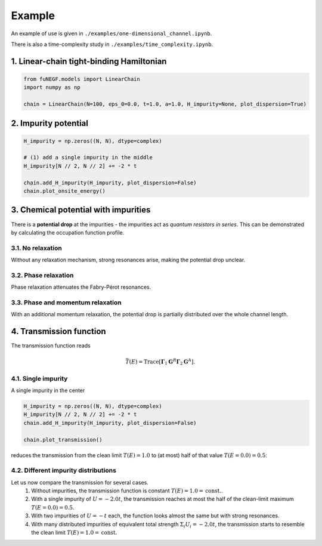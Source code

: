 =======================
Example
=======================

An example of use is given in ``./examples/one-dimensional_channel.ipynb``. 

There is also a time-complexity study in ``./examples/time_complexity.ipynb``.

1. Linear-chain tight-binding Hamiltonian
==============================================================

.. code-block:: python

   from fuNEGF.models import LinearChain
   import numpy as np

   chain = LinearChain(N=100, eps_0=0.0, t=1.0, a=1.0, H_impurity=None, plot_dispersion=True)

.. image::
   ./_images/linear_chain_dispersion_analytic_vs_diagonalized.png
   :width: 550px
   :align: center

2. Impurity potential
==============================================================

.. code-block:: python

   H_impurity = np.zeros((N, N), dtype=complex)

   # (1) add a single impurity in the middle
   H_impurity[N // 2, N // 2] += -2 * t

   chain.add_H_impurity(H_impurity, plot_dispersion=False)
   chain.plot_onsite_energy()

.. image::
   ./_images/impurity_single_middle.png
   :width: 450px
   :align: center


3. Chemical potential with impurities
==============================================================

There is a **potential drop** at the impurities - the impurities act as *quantum resistors in series*. 
This can be demonstrated by calculating the occupation function profile. 


3.1. No relaxation
---------------------------------------------------

Without any relaxation mechanism, strong resonances arise, making the potential drop unclear.

.. code-block:: python
   # no relaxation
   D0_phase = 0.00 * t**2
   D0_phase_momentum = 0.00 * t**2

   plot_onsite_and_occupation(E_to_plot, D0_phase, D0_phase_momentum, N_sc)

.. image::
   ./_images/single_imp_middle_no_relaxation.png
   :width: 350px
   :align: center

3.2. Phase relaxation
---------------------------------------------------

Phase relaxation attenuates the Fabry-Pérot resonances.

.. code-block:: python
   # only phase
   D0_phase = 0.09 * t**2
   D0_phase_momentum = 0.00 * t**2

   plot_onsite_and_occupation(E_to_plot, D0_phase, D0_phase_momentum, N_sc)

.. image::
   ./_images/single_imp_middle_phase_relaxation.png
   :width: 350px
   :align: center


3.3. Phase and momentum relaxation
---------------------------------------------------

With an additional momentum relaxation, the potential drop is partially distributed over the whole channel length.

.. code-block:: python
   # phase and momentum
   D0_phase = 0.09 * t**2
   D0_phase_momentum = 0.03 * t**2

   plot_onsite_and_occupation(E_to_plot, D0_phase, D0_phase_momentum, N_sc)

.. image::
   ./_images/single_imp_middle_phase_and_momentum_relaxation.png
   :width: 350px
   :align: center


4. Transmission function
==============================================================

The transmission function reads

.. math::
   \bar{T}(E)=\operatorname{Trace}\left[\boldsymbol{\Gamma}_1 \mathbf{G}^R \boldsymbol{\Gamma}_2 \mathbf{G}^A\right].


4.1. Single impurity
--------------------------------------

A single impurity in the center

.. code-block:: python

   H_impurity = np.zeros((N, N), dtype=complex)
   H_impurity[N // 2, N // 2] += -2 * t
   chain.add_H_impurity(H_impurity, plot_dispersion=False)

   chain.plot_transmission()


reduces the transmission from the clean limit :math:`T(E) = 1.0` to (at most) half of that value :math:`T(E=0.0) = 0.5`:

.. image::
   ./_images/transmission_single_imp_middle.png
   :width: 250px
   :align: center


4.2. Different impurity distributions
--------------------------------------

Let us now compare the transmission for several cases.
   1. Without impurities, the transmission function is constant :math:`T(E) = 1.0 = \mathrm{const.}`.
   2. With a single impurity of :math:`U=-2.0 t`, the transmission reaches at most the half of the clean-limit maximum :math:`T(E=0.0) = 0.5`.
   3. With two impurities of :math:`U=-t` each, the function looks almost the same but with strong resonances.
   4. With many distributed impurities of equivalent total strength :math:`\Sigma_i U_i = -2.0 t`, the transmission starts to resemble the clean limit :math:`T(E) = 1.0 = \mathrm{const.}`


.. image::
   ./_images/example_fuNEGF.png
   :width: 950px
   :align: center

